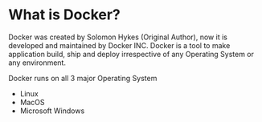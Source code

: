 * What is Docker?

Docker was created by Solomon Hykes (Original Author), now it is developed and maintained by Docker INC.
Docker is a tool to make application build, ship and deploy irrespective of any Operating System or any
environment.

Docker runs on all 3 major Operating System

  - Linux
  - MacOS
  - Microsoft Windows
